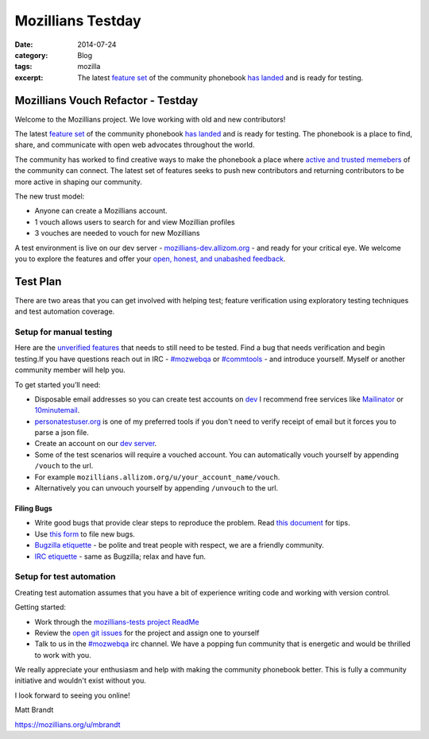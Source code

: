 Mozillians Testday
####################
:date: 2014-07-24
:category: Blog
:tags: mozilla
:excerpt: The latest `feature set`_ of the community phonebook `has landed`_ and is ready for testing.

Mozillians Vouch Refactor - Testday
====================================

Welcome to the Mozillians project. We love working with old and new
contributors!

.. image:: /images/2014/07/mozillians-home-page.png
   :width: 85%
   :align: center
   :alt: The new Mozillians.org
   :target: https://mozillians.allizom.org

The latest `feature set`_ of the community phonebook `has landed`_
and is ready for testing. The phonebook is a place to find, share, and
communicate with open web advocates throughout the world.

The community has worked to find creative ways to make the phonebook a
place where `active and trusted memebers`_ of the community can connect. The
latest set of features seeks to push new contributors and returning contributors to be
more active in shaping our community.

The new trust model:

- Anyone can create a Mozillians account.
- 1 vouch allows users to search for and view Mozillian profiles
- 3 vouches are needed to vouch for new Mozillians

A test environment is live on our dev server - `mozillians-dev.allizom.org`_
- and ready for your critical eye. We welcome you to explore the features and offer
your `open, honest, and unabashed feedback`_.


Test Plan
====================

There are two areas that you can get involved with helping test; feature
verification using exploratory testing techniques and test automation coverage.

Setup for manual testing
----------------------------

Here are the `unverified features`_ that needs to still need to be tested. Find
a bug that needs verification and begin testing.If you have questions reach
out in IRC - `#mozwebqa`_ or `#commtools`_ - and introduce yourself.
Myself or another community member will help you.

To get started you’ll need:

- Disposable email addresses so you can create test accounts on `dev`_ I recommend free services like `Mailinator`_ or `10minutemail`_.
- `personatestuser.org`_ is one of my preferred tools if you don't need to verify receipt of email but it forces you to parse a json file.
- Create an account on our `dev server`_.
- Some of the test scenarios will require a vouched account. You can automatically vouch yourself by appending ``/vouch`` to the url.
- For example ``mozillians.allizom.org/u/your_account_name/vouch``.
- Alternatively you can unvouch yourself by appending ``/unvouch`` to the url.

Filing Bugs
^^^^^^^^^^^^

- Write good bugs that provide clear steps to reproduce the problem. Read `this document`_ for tips.
- Use `this form`_ to file new bugs.
- `Bugzilla etiquette`_ - be polite and treat people with respect, we are a friendly community.
- `IRC etiquette`_ - same as Bugzilla; relax and have fun.

Setup for test automation
----------------------------

Creating test automation assumes that you have a bit of experience writing code and working with version control.

.. image:: /images/2014/07/mozillians-tests-readme.png
   :width: 75%
   :align: center
   :alt: The new Mozillians.org
   :target: https://github.com/mozilla/mozillians-tests/blob/master/README.md

Getting started:

- Work through the `mozillians-tests project ReadMe`_
- Review the `open git issues`_ for the project and assign one to yourself
- Talk to us in the `#mozwebqa`_ irc channel. We have a popping fun community that is energetic and would be thrilled to work with you.

We really appreciate your enthusiasm and help with making the community
phonebook better. This is fully a community initiative and wouldn't exist
without you.

I look forward to seeing you online!

Matt Brandt

https://mozillians.org/u/mbrandt


.. _Mozillians project: https://mozillians-dev.allizom.org
.. _dev: https://mozillians-dev.allizom.org
.. _feature set: https://bugzilla.mozilla.org/buglist.cgi?o13=substring&o9=substring&f13=cf_crash_signature&o2=substring&status_whiteboard_type=regexp&f12=status_whiteboard&status_whiteboard=vouching%20rel.%201&o12=substring&f14=CP&f10=alias&f1=OP&o3=substring&f0=OP&f8=product&o11=substring&f15=CP&f9=component&j7=OR&f4=CP&query_format=advanced&o10=substring&j1=OR&f3=status_whiteboard&f2=short_desc&f11=short_desc&component=Phonebook&f6=OP&product=Community%20Tools&f7=OP&o8=substring&list_id=10741869
.. _has landed:  https://mozillians-dev.allizom.org
.. _active and trusted memebers: http://hoosteeno.com/2013/12/17/a-new-mozillians-org-signup-process/
.. _community phonebook: https://wiki.mozilla.org/Mozillians
.. _mozillians-dev.allizom.org: https://mozillians-dev.allizom.org
.. _exploratory testing: http://en.wikipedia.org/wiki/Exploratory_testing
.. _bugzilla query: https://bugzilla.mozilla.org/buglist.cgi?o13=substring&o9=substring&f13=cf_crash_signature&o2=substring&status_whiteboard_type=regexp&f12=status_whiteboard&status_whiteboard=vouching%20rel.%201&o12=substring&f14=CP&f10=alias&f1=OP&o3=substring&f0=OP&f8=product&o11=substring&f15=CP&f9=component&j7=OR&f4=CP&query_format=advanced&o10=substring&j1=OR&f3=status_whiteboard&f2=short_desc&f11=short_desc&component=Phonebook&f6=OP&product=Community%20Tools&f7=OP&o8=substring&list_id=10741869
.. _mozillians-tests project ReadMe: https://github.com/mozilla/mozillians-tests/blob/master/README.md
.. _mozillians-tests: https://github.com/mozilla/mozillians-tests
.. _open git issues: https://github.com/mozilla/mozillians-tests/issues?labels=Community&page=1&state=open
.. _IRC: https://wiki.mozilla.org/IRC
.. _#mozwebqa: https://widget00.mibbit.com/?settings=1b10107157e79b08f2bf99a11f521973&server=irc.mozilla.org&channel=%23mozwebqa
.. _#commtools: https://widget.mibbit.com/?settings=1b10107157e79b08f2bf99a11f521973&server=irc.mozilla.org&channel=%23commtools
.. _dev server: https://mozillians-dev.allizom.org
.. _open, honest, and unabashed feedback: https://bugzilla.mozilla.org/enter_bug.cgi?product=Community%20Tools&component=Phonebook&status_whiteboard=[vouching%20rel.%201]
.. _unverified features: https://bugzilla.mozilla.org/buglist.cgi?list_id=10807942&resolution=FIXED&classification=Other&status_whiteboard_type=allwordssubstr&query_format=advanced&status_whiteboard=[vouching%20rel.%201]&bug_status=RESOLVED&component=Phonebook&product=Community%20Tools
.. _Mailinator: http://mailinator.com/
.. _10minutemail: http://10minutemail.com
.. _personatestuser.org: http://personatestuser.org/
.. _this document: https://developer.mozilla.org/en-US/docs/Mozilla/QA/Bug_writing_guidelines?redirectlocale=en-US&redirectslug=Bug_writing_guidelines
.. _this form: https://bugzilla.mozilla.org/enter_bug.cgi?product=Community%20Tools&component=Phonebook&status_whiteboard=[vouching%20rel.%201]
.. _Bugzilla etiquette: https://bugzilla.mozilla.org/page.cgi?id=etiquette.html
.. _IRC etiquette: https://quality.mozilla.org/docs/misc/getting-started-with-irc/
.. _profile page: https://mozillians.allizom.org/u/mbrandt/
